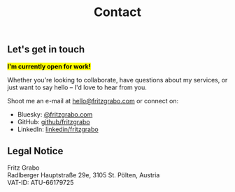 #+title: Contact
#+description: Contact | Fritz Grabo

** Let's get in touch

*@@html:<mark>@@I'm currently open for work!@@html:</mark>@@*

Whether you're looking to collaborate, have questions about my services, or just want to say hello -- I'd love to hear from you.

Shoot me an e-mail at [[mailto:hello@fritzgrabo.com][hello@fritzgrabo.com]] or connect on:

- Bluesky: [[https://bsky.app/profile/fritzgrabo.com][@fritzgrabo.com]]
- GitHub: [[https://github.com/fritzgrabo][github/fritzgrabo]]
- LinkedIn: [[https://linkedin.com/in/fritzgrabo/][linkedin/fritzgrabo]]

** Legal Notice

Fritz Grabo@@html:<br>@@
Radlberger Hauptstraße 29e, 3105 St. Pölten, Austria@@html:<br>@@
VAT-ID: ATU-66179725
